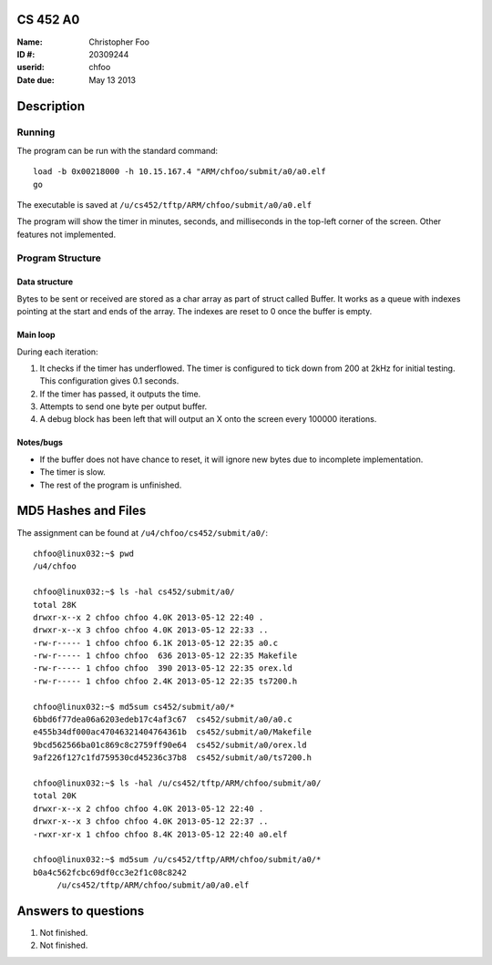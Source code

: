 CS 452 A0
=========

:Name: Christopher Foo
:ID #: 20309244
:userid: chfoo
:Date due: May 13 2013



.. raw:: latex
  
      \newpage 


Description
===========

Running
+++++++

The program can be run with the standard command::

    load -b 0x00218000 -h 10.15.167.4 "ARM/chfoo/submit/a0/a0.elf
    go

The executable is saved at ``/u/cs452/tftp/ARM/chfoo/submit/a0/a0.elf``

The program will show the timer in minutes, seconds, and milliseconds in the top-left corner of the screen. Other features not implemented.

Program Structure
+++++++++++++++++

Data structure
--------------

Bytes to be sent or received are stored as a char array as part of struct called Buffer. It works as a queue with indexes pointing at the start and ends of the array. The indexes are reset to 0 once the buffer is empty. 


Main loop
---------

During each iteration:

1. It checks if the timer has underflowed. The timer is configured to tick down from 200 at 2kHz for initial testing. This configuration gives 0.1 seconds.
2. If the timer has passed, it outputs the time.
3. Attempts to send one byte per output buffer.
4. A debug block has been left that will output an X onto the screen every 100000 iterations.


Notes/bugs
----------

* If the buffer does not have chance to reset, it will ignore new bytes due to incomplete implementation.
* The timer is slow.
* The rest of the program is unfinished.


MD5 Hashes and Files
====================

The assignment can be found at ``/u4/chfoo/cs452/submit/a0/``::

    chfoo@linux032:~$ pwd
    /u4/chfoo

    chfoo@linux032:~$ ls -hal cs452/submit/a0/
    total 28K
    drwxr-x--x 2 chfoo chfoo 4.0K 2013-05-12 22:40 .
    drwxr-x--x 3 chfoo chfoo 4.0K 2013-05-12 22:33 ..
    -rw-r----- 1 chfoo chfoo 6.1K 2013-05-12 22:35 a0.c
    -rw-r----- 1 chfoo chfoo  636 2013-05-12 22:35 Makefile
    -rw-r----- 1 chfoo chfoo  390 2013-05-12 22:35 orex.ld
    -rw-r----- 1 chfoo chfoo 2.4K 2013-05-12 22:35 ts7200.h

    chfoo@linux032:~$ md5sum cs452/submit/a0/*
    6bbd6f77dea06a6203edeb17c4af3c67  cs452/submit/a0/a0.c
    e455b34df000ac47046321404764361b  cs452/submit/a0/Makefile
    9bcd562566ba01c869c8c2759ff90e64  cs452/submit/a0/orex.ld
    9af226f127c1fd759530cd45236c37b8  cs452/submit/a0/ts7200.h

    chfoo@linux032:~$ ls -hal /u/cs452/tftp/ARM/chfoo/submit/a0/
    total 20K
    drwxr-x--x 2 chfoo chfoo 4.0K 2013-05-12 22:40 .
    drwxr-x--x 3 chfoo chfoo 4.0K 2013-05-12 22:37 ..
    -rwxr-xr-x 1 chfoo chfoo 8.4K 2013-05-12 22:40 a0.elf

    chfoo@linux032:~$ md5sum /u/cs452/tftp/ARM/chfoo/submit/a0/*
    b0a4c562fcbc69df0cc3e2f1c08c8242  
         /u/cs452/tftp/ARM/chfoo/submit/a0/a0.elf


Answers to questions
====================

1. Not finished.
2. Not finished.

